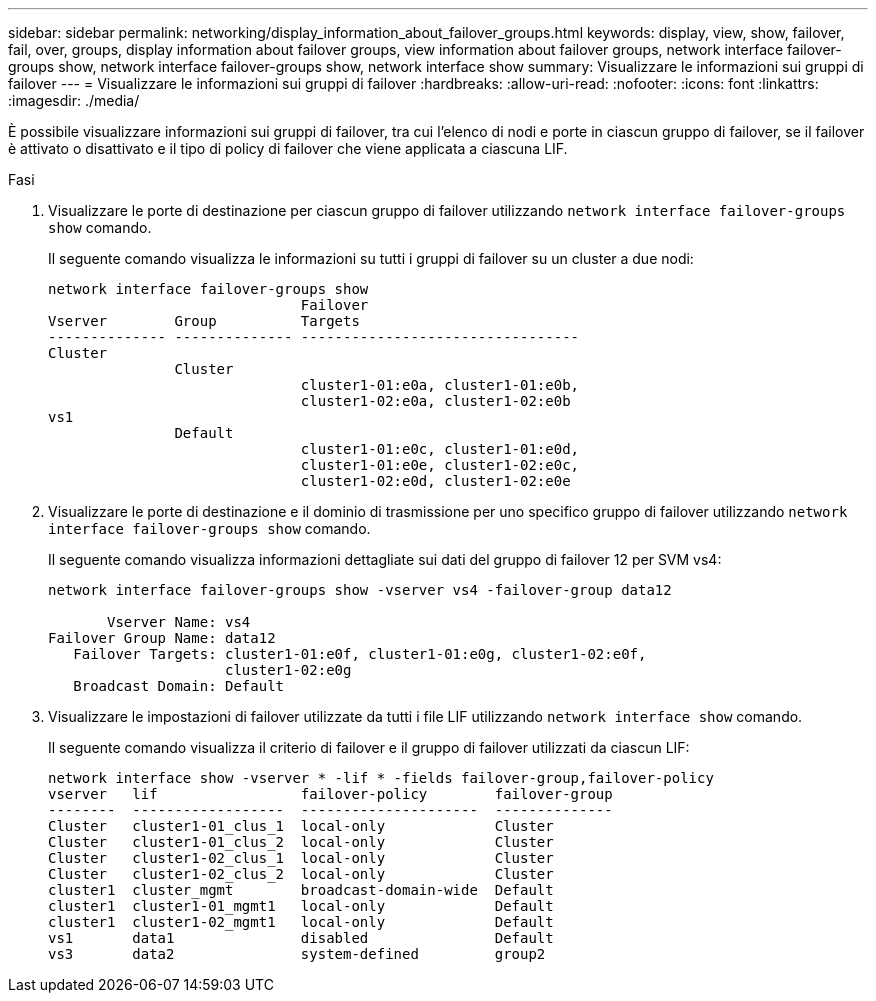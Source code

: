 ---
sidebar: sidebar 
permalink: networking/display_information_about_failover_groups.html 
keywords: display, view, show, failover, fail, over, groups, display information about failover groups, view information about failover groups, network interface failover-groups show, network interface failover-groups show, network interface show 
summary: Visualizzare le informazioni sui gruppi di failover 
---
= Visualizzare le informazioni sui gruppi di failover
:hardbreaks:
:allow-uri-read: 
:nofooter: 
:icons: font
:linkattrs: 
:imagesdir: ./media/


[role="lead"]
È possibile visualizzare informazioni sui gruppi di failover, tra cui l'elenco di nodi e porte in ciascun gruppo di failover, se il failover è attivato o disattivato e il tipo di policy di failover che viene applicata a ciascuna LIF.

.Fasi
. Visualizzare le porte di destinazione per ciascun gruppo di failover utilizzando `network interface failover-groups show` comando.
+
Il seguente comando visualizza le informazioni su tutti i gruppi di failover su un cluster a due nodi:

+
....
network interface failover-groups show
                              Failover
Vserver        Group          Targets
-------------- -------------- ---------------------------------
Cluster
               Cluster
                              cluster1-01:e0a, cluster1-01:e0b,
                              cluster1-02:e0a, cluster1-02:e0b
vs1
               Default
                              cluster1-01:e0c, cluster1-01:e0d,
                              cluster1-01:e0e, cluster1-02:e0c,
                              cluster1-02:e0d, cluster1-02:e0e
....
. Visualizzare le porte di destinazione e il dominio di trasmissione per uno specifico gruppo di failover utilizzando `network interface failover-groups show` comando.
+
Il seguente comando visualizza informazioni dettagliate sui dati del gruppo di failover 12 per SVM vs4:

+
....
network interface failover-groups show -vserver vs4 -failover-group data12

       Vserver Name: vs4
Failover Group Name: data12
   Failover Targets: cluster1-01:e0f, cluster1-01:e0g, cluster1-02:e0f,
                     cluster1-02:e0g
   Broadcast Domain: Default
....
. Visualizzare le impostazioni di failover utilizzate da tutti i file LIF utilizzando `network interface show` comando.
+
Il seguente comando visualizza il criterio di failover e il gruppo di failover utilizzati da ciascun LIF:

+
....
network interface show -vserver * -lif * -fields failover-group,failover-policy
vserver   lif                 failover-policy        failover-group
--------  ------------------  ---------------------  --------------
Cluster   cluster1-01_clus_1  local-only             Cluster
Cluster   cluster1-01_clus_2  local-only             Cluster
Cluster   cluster1-02_clus_1  local-only             Cluster
Cluster   cluster1-02_clus_2  local-only             Cluster
cluster1  cluster_mgmt        broadcast-domain-wide  Default
cluster1  cluster1-01_mgmt1   local-only             Default
cluster1  cluster1-02_mgmt1   local-only             Default
vs1       data1               disabled               Default
vs3       data2               system-defined         group2
....

